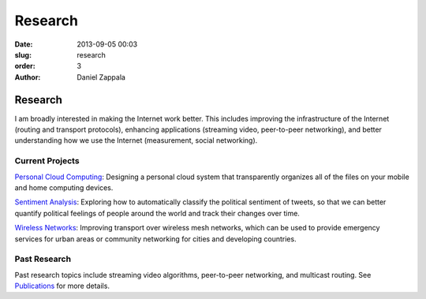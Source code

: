 Research
##############

:date: 2013-09-05 00:03
:slug: research
:order: 3
:author: Daniel Zappala

Research
========

I am broadly interested in making the Internet work better. This
includes improving the infrastructure of the Internet (routing and
transport protocols), enhancing applications (streaming video,
peer-to-peer networking), and better understanding how we use the
Internet (measurement, social networking).

Current Projects
----------------

`Personal Cloud Computing
<http://internet.byu.edu/research/personal-cloud>`__: Designing a
personal cloud system that transparently organizes all of the files on
your mobile and home computing devices.

.. image:: /static/images/cloud-vision.png
   :width: 400

`Sentiment Analysis
<http://internet.byu.edu/research/sentiment-analysis>`__: Exploring
how to automatically classify the political sentiment of tweets, so
that we can better quantify political feelings of people around the
world and track their changes over time.

.. image:: /static/images/sentiment-us.png
   :width: 400

`Wireless Networks
<http://internet.byu.edu/research/wireless-networks>`__: Improving
transport over wireless mesh networks, which can be used to provide
emergency services for urban areas or community networking for cities
and developing countries.

.. image:: /static/images/wireless.png
   :width: 400

Past Research
-------------

Past research topics include streaming video algorithms, peer-to-peer
networking, and multicast routing. See `Publications
<|filename|publications.rst>`__ for more details.
